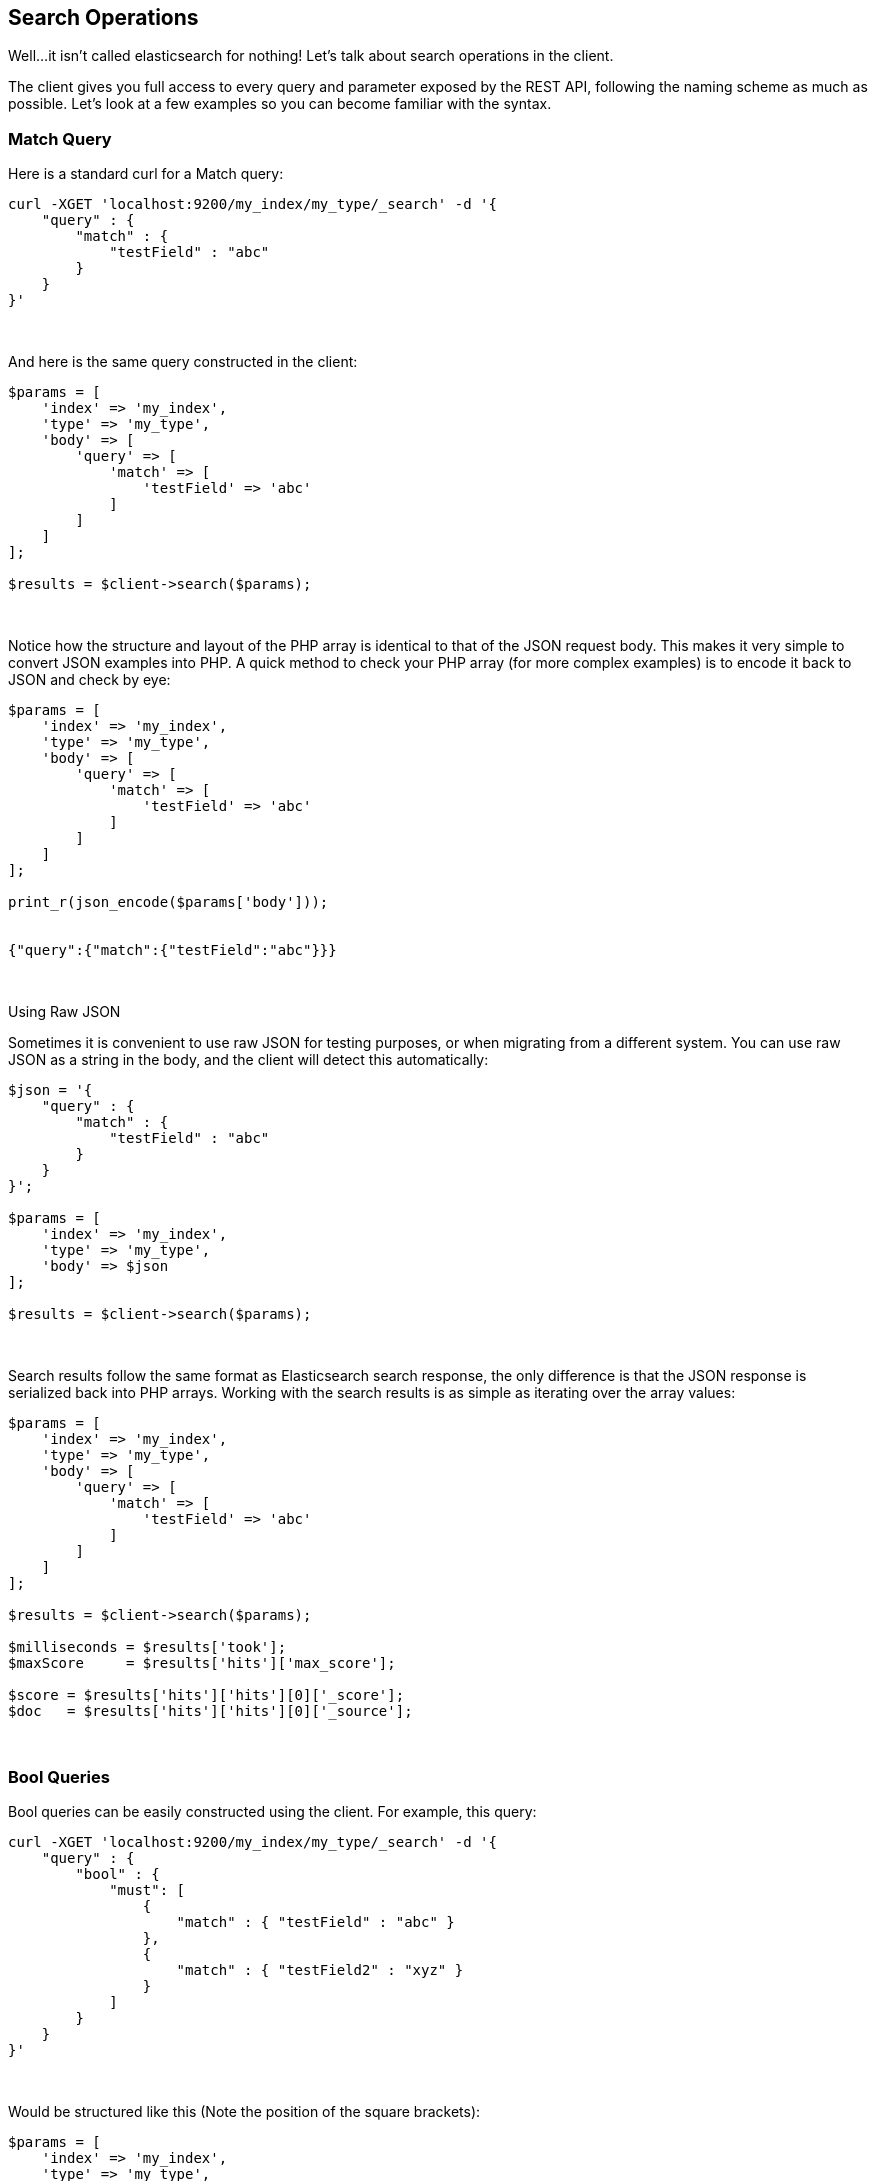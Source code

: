 == Search Operations

Well...it isn't called elasticsearch for nothing!  Let's talk about search operations in the client.

The client gives you full access to every query and parameter exposed by the REST API, following the naming scheme as
much as possible. Let's look at a few examples so you can become familiar with the syntax.

=== Match Query

Here is a standard curl for a Match query:

[source,shell]
----
curl -XGET 'localhost:9200/my_index/my_type/_search' -d '{
    "query" : {
        "match" : {
            "testField" : "abc"
        }
    }
}'
----
{zwsp} +

And here is the same query constructed in the client:

[source,php]
----
$params = [
    'index' => 'my_index',
    'type' => 'my_type',
    'body' => [
        'query' => [
            'match' => [
                'testField' => 'abc'
            ]
        ]
    ]
];

$results = $client->search($params);
----
{zwsp} +

Notice how the structure and layout of the PHP array is identical to that of the JSON request body.  This makes it very
simple to convert JSON examples into PHP.  A quick method to check your PHP array (for more complex examples) is to
encode it back to JSON and check by eye:

[source,php]
----
$params = [
    'index' => 'my_index',
    'type' => 'my_type',
    'body' => [
        'query' => [
            'match' => [
                'testField' => 'abc'
            ]
        ]
    ]
];

print_r(json_encode($params['body']));


{"query":{"match":{"testField":"abc"}}}
----
{zwsp} +


.Using Raw JSON
****
Sometimes it is convenient to use raw JSON for testing purposes, or when migrating from a different system.  You can
use raw JSON as a string in the body, and the client will detect this automatically:

[source,php]
----
$json = '{
    "query" : {
        "match" : {
            "testField" : "abc"
        }
    }
}';

$params = [
    'index' => 'my_index',
    'type' => 'my_type',
    'body' => $json
];

$results = $client->search($params);
----
****
{zwsp} +

Search results follow the same format as Elasticsearch search response, the only difference is that the JSON response is
serialized back into PHP arrays. Working with the search results is as simple as iterating over the array values:

[source,php]
----
$params = [
    'index' => 'my_index',
    'type' => 'my_type',
    'body' => [
        'query' => [
            'match' => [
                'testField' => 'abc'
            ]
        ]
    ]
];

$results = $client->search($params);

$milliseconds = $results['took'];
$maxScore     = $results['hits']['max_score'];

$score = $results['hits']['hits'][0]['_score'];
$doc   = $results['hits']['hits'][0]['_source'];
----
{zwsp} +

=== Bool Queries

Bool queries can be easily constructed using the client. For example, this query:
[source,shell]
----
curl -XGET 'localhost:9200/my_index/my_type/_search' -d '{
    "query" : {
        "bool" : {
            "must": [
                {
                    "match" : { "testField" : "abc" }
                },
                {
                    "match" : { "testField2" : "xyz" }
                }
            ]
        }
    }
}'
----
{zwsp} +

Would be structured like this (Note the position of the square brackets):
[source,php]
----
$params = [
    'index' => 'my_index',
    'type' => 'my_type',
    'body' => [
        'query' => [
            'bool' => [
                'must' => [
                    [ 'match' => [ 'testField' => 'abc' ] ],
                    [ 'match' => [ 'testField2' => 'xyz' ] ],
                ]
            ]
        ]
    ]
];

$results = $client->search($params);
----
{zwsp} +

Notice that the `must` clause accepts an array of arrays.  This will be serialized into an array of JSON objects internally,
so the final resulting output will be identical to the curl example.  For more details about arrays vs objects in PHP,
see <<php_json_objects, Dealing with JSON Arrays and Objects in PHP>>.

=== A more complicated example

Let's construct a slightly more complicated example: a boolean query that contains both a filter and a query.
This is a very common activity in elasticsearch queries, so it will be a good demonstration.

The curl version of the query:

[source,shell]
----
curl -XGET 'localhost:9200/my_index/my_type/_search' -d '{
    "query" : {
        "bool" : {
            "filter" : {
                "term" : { "my_field" : "abc" }
            },
            "should" : {
                "match" : { "my_other_field" : "xyz" }
            }
        }
    }
}'
----
{zwsp} +

And in PHP:

[source,php]
----
$params = [
    'index' => 'my_index',
    'type' => 'my_type',
    'body' => [
        'query' => [
            'bool' => [
                'filter' => [
                    'term' => [ 'my_field' => 'abc' ]
                ],
                'should' => [
                    'match' => [ 'my_other_field' => 'xyz' ]
                ]
            ]
        ]
    ]
];


$results = $client->search($params);
----
{zwsp} +


=== Scan/Scroll

The Scan/Scroll functionality of Elasticsearch is similar to search, but different in many ways. This initiates a "scan window" which will remain open for the duration of the scan.  This allows proper, consistent pagination.

Once a scan window is open, you may start `_scrolling` over that window.  This returns results matching your query... but returns them in random order.  This random ordering is important to performance.  Deep pagination is expensive when you need to maintain a sorted, consistent order across shards.  By removing this obligation, Scan/Scroll can efficiently export all the data from your index.

This is an example which can be used as a template for more advanced operations:

[source,php]
----
$client = ClientBuilder::create()->build();
$params = [
    "scroll" => "30s",          // how long between scroll requests. should be small!
    "size" => 50,               // how many results *per shard* you want back
    "index" => "my_index",
    "body" => [
        "query" => [
            "match_all" => [] // or use new \stdClass() 
        ]
    ]
];

$docs = $client->search($params);   // Execute the search
$scroll_id = $docs['_scroll_id'];   // The response will contain no results, just a _scroll_id

// Now we loop until the scroll "cursors" are exhausted
while (\true) {

    // Execute a Scroll request
    $response = $client->scroll([
            "scroll_id" => $scroll_id,  //...using our previously obtained _scroll_id
            "scroll" => "30s"           // and the same timeout window
        ]
    );

    // Check to see if we got any search hits from the scroll
    if (count($response['hits']['hits']) > 0) {
        // If yes, Do Work Here

        // Get new scroll_id
        // Must always refresh your _scroll_id!  It can change sometimes
        $scroll_id = $response['_scroll_id'];
    } else {
        // No results, scroll cursor is empty.  You've exported all the data
        break;
    }
}
----
